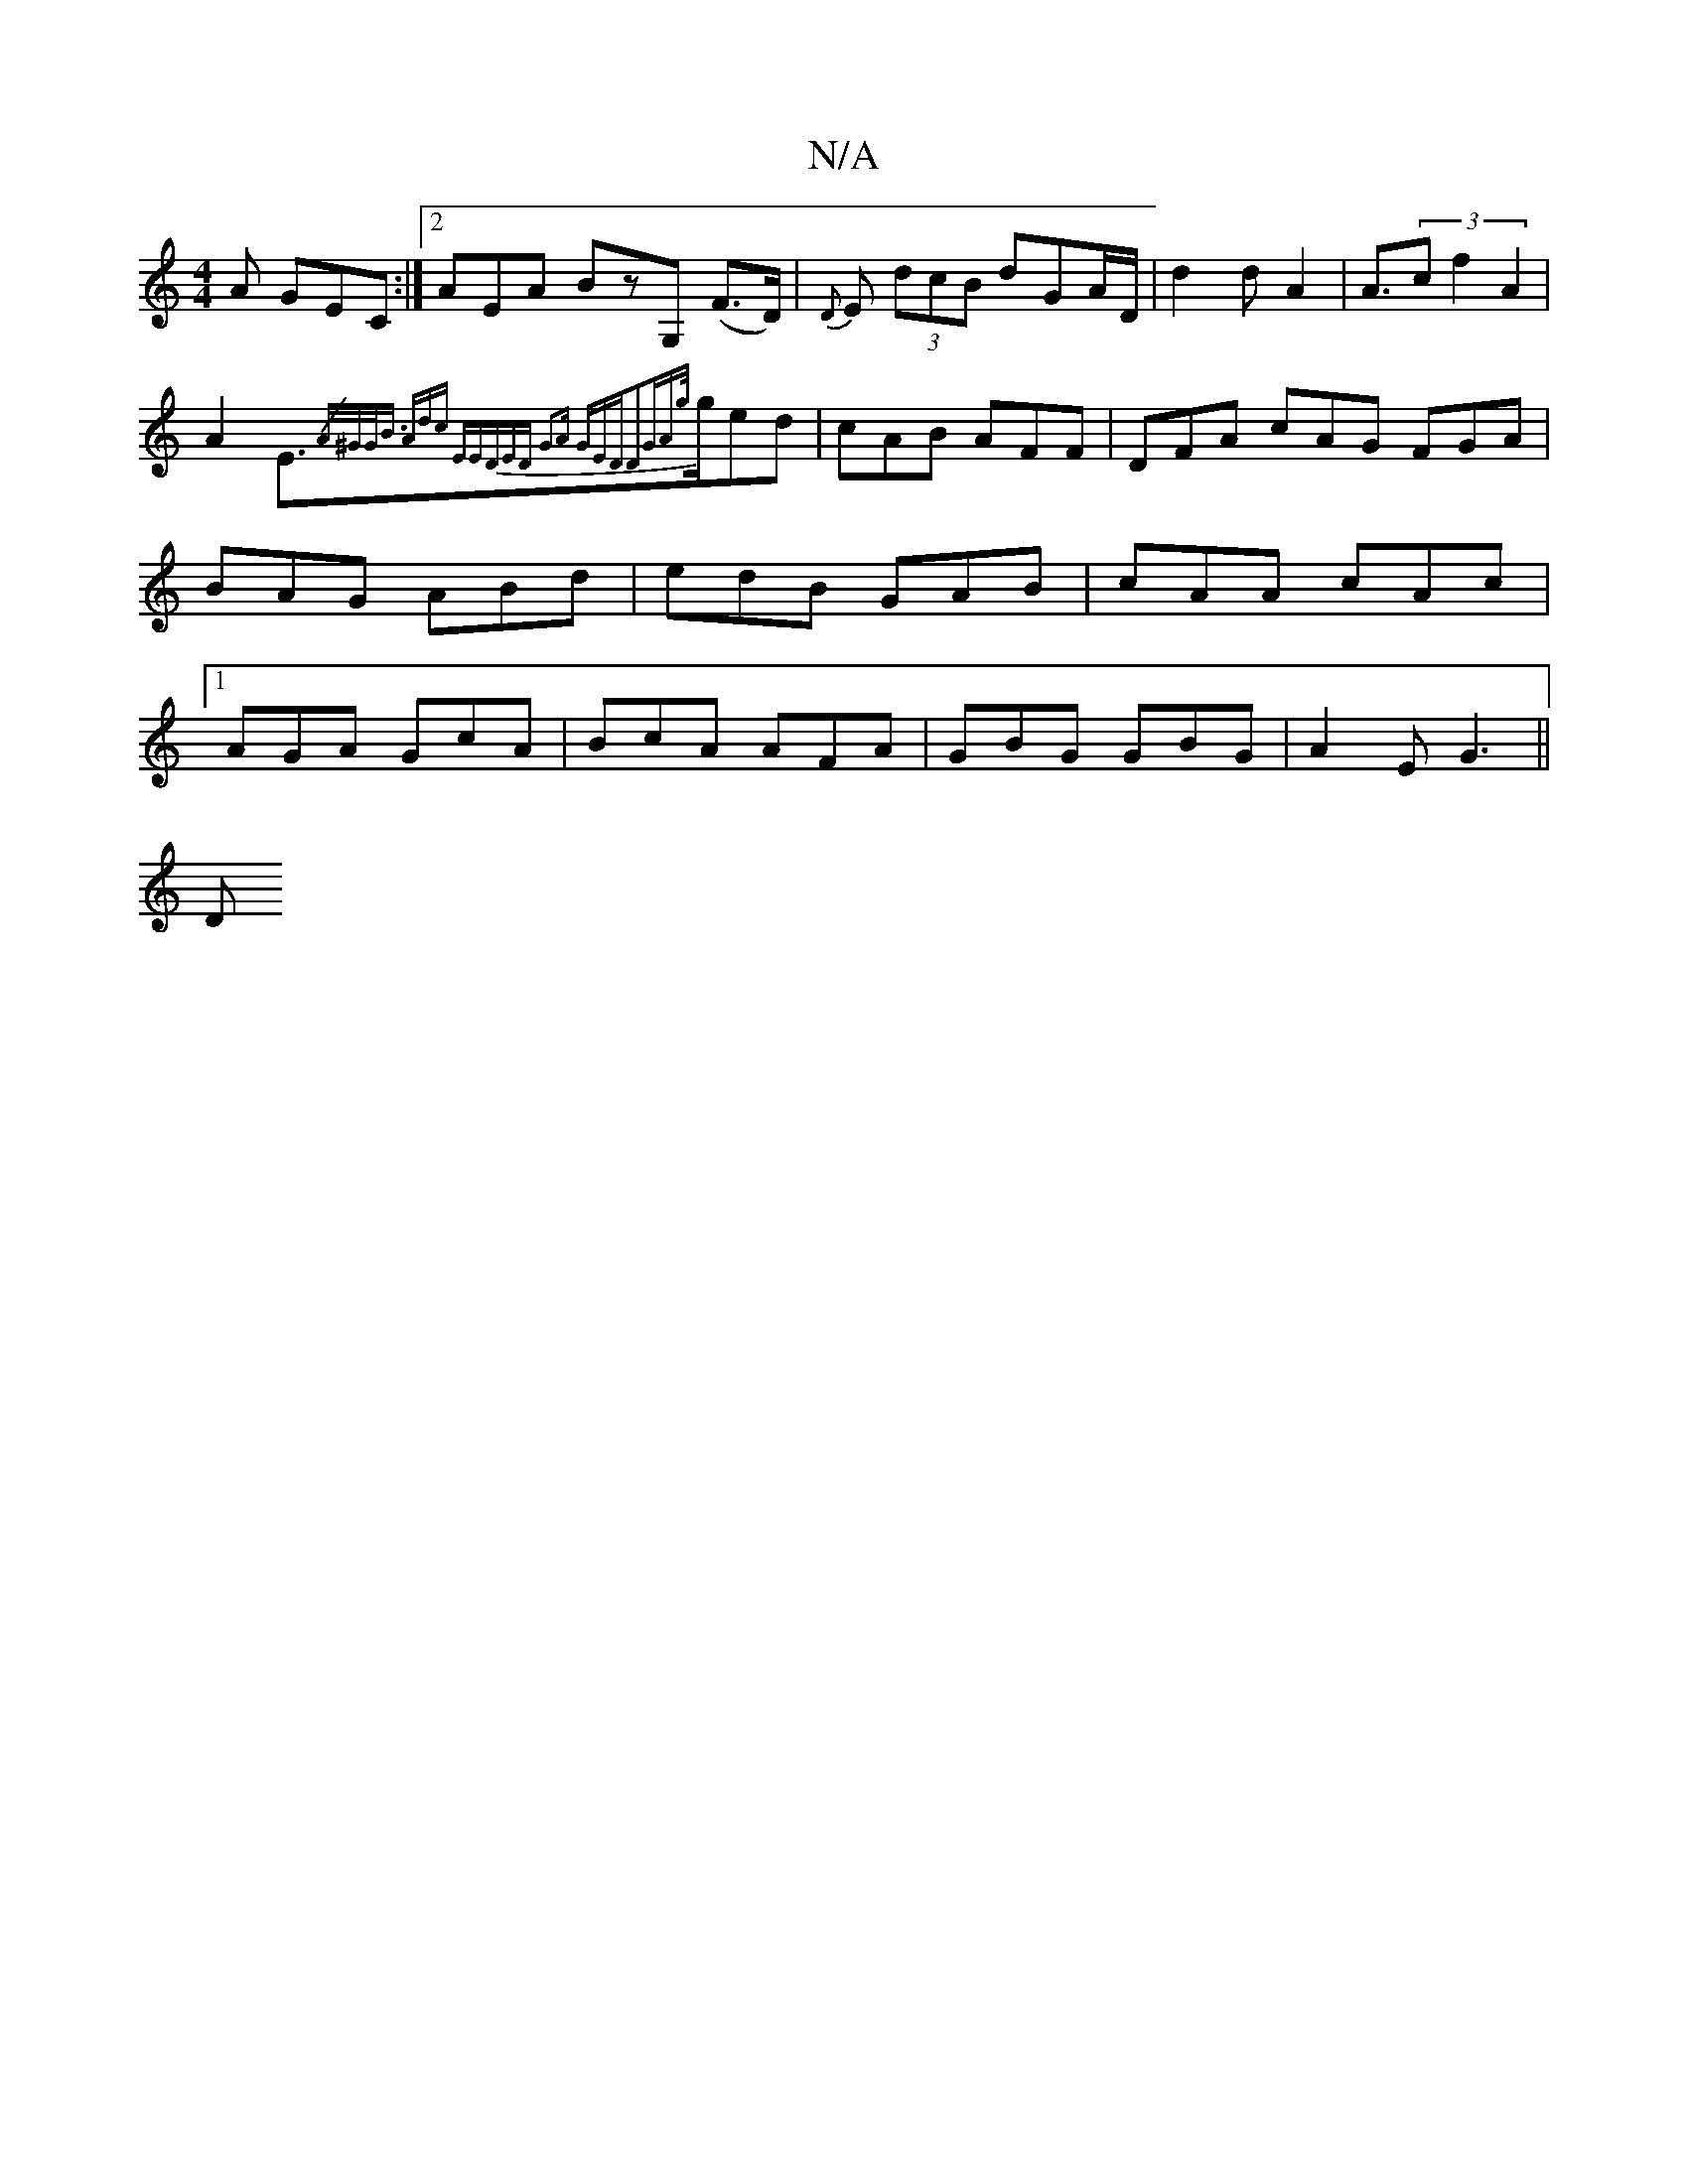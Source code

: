 X:1
T:N/A
M:4/4
R:N/A
K:Cmajor
A GEC:|2 AEA BzG, (F>D)|{D}E (3dcB dGA/2D/2|d2dA2|A3/2(3cf2A2|
A2 E>{/A/^G/|G<B) Adc "Em"EDE|"D" G2A GED|"D2"GA"{g/}ged|cAB AFF|DFA cAG FGA|BAG ABd|edB GAB|cAA cAc|1 AGA GcA|BcA AFA|GBG GBG|A2E G3||
D